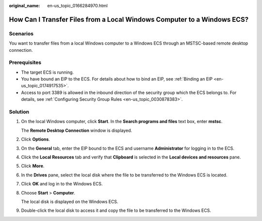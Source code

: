 :original_name: en-us_topic_0166284970.html

.. _en-us_topic_0166284970:

How Can I Transfer Files from a Local Windows Computer to a Windows ECS?
========================================================================

Scenarios
---------

You want to transfer files from a local Windows computer to a Windows ECS through an MSTSC-based remote desktop connection.

Prerequisites
-------------

-  The target ECS is running.
-  You have bound an EIP to the ECS. For details about how to bind an EIP, see :ref:`Binding an EIP <en-us_topic_0174917535>`.

-  Access to port 3389 is allowed in the inbound direction of the security group which the ECS belongs to. For details, see :ref:`Configuring Security Group Rules <en-us_topic_0030878383>`.

Solution
--------

#. On the local Windows computer, click **Start**. In the **Search programs and files** text box, enter **mstsc**.

   The **Remote Desktop Connection** window is displayed.

#. Click **Options**.

   |image1|

#. On the **General** tab, enter the EIP bound to the ECS and username **Administrator** for logging in to the ECS.

   |image2|

#. Click the **Local Resources** tab and verify that **Clipboard** is selected in the **Local devices and resources** pane.

   |image3|

#. Click **More**.

#. In the **Drives** pane, select the local disk where the file to be transferred to the Windows ECS is located.

   |image4|

#. Click **OK** and log in to the Windows ECS.

#. Choose **Start** > **Computer**.

   The local disk is displayed on the Windows ECS.

#. Double-click the local disk to access it and copy the file to be transferred to the Windows ECS.

.. |image1| image:: /_static/images/en-us_image_0166287347.png
.. |image2| image:: /_static/images/en-us_image_0166287348.png
.. |image3| image:: /_static/images/en-us_image_0166287349.png
.. |image4| image:: /_static/images/en-us_image_0166287351.png
